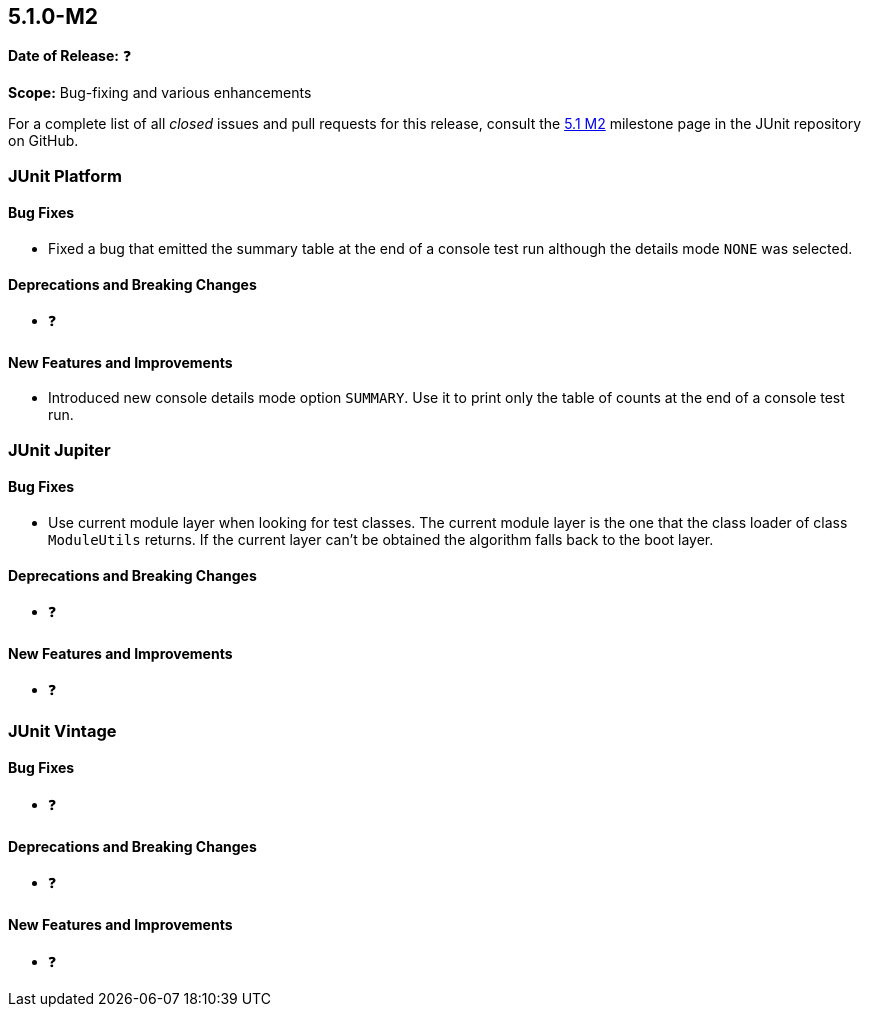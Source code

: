 [[release-notes-5.1.0-M2]]
== 5.1.0-M2

*Date of Release:* ❓

*Scope:* Bug-fixing and various enhancements

For a complete list of all _closed_ issues and pull requests for this release, consult the
link:{junit5-repo}+/milestone/18?closed=1+[5.1 M2] milestone page in the JUnit repository
on GitHub.


[[release-notes-5.1.0-M2-junit-platform]]
=== JUnit Platform

==== Bug Fixes

* Fixed a bug that emitted the summary table at the end of a console test run although
the details mode `NONE` was selected.

==== Deprecations and Breaking Changes

* ❓

==== New Features and Improvements

* Introduced new console details mode option `SUMMARY`. Use it to print only the
table of counts at the end of a console test run.


[[release-notes-5.1.0-M2-junit-jupiter]]
=== JUnit Jupiter

==== Bug Fixes

* Use current module layer when looking for test classes. The current module
layer is the one that the class loader of class `ModuleUtils` returns. If the
current layer can't be obtained the algorithm falls back to the boot layer.

==== Deprecations and Breaking Changes

* ❓

==== New Features and Improvements

* ❓


[[release-notes-5.1.0-M2-junit-vintage]]
=== JUnit Vintage

==== Bug Fixes

* ❓

==== Deprecations and Breaking Changes

* ❓

==== New Features and Improvements

* ❓
